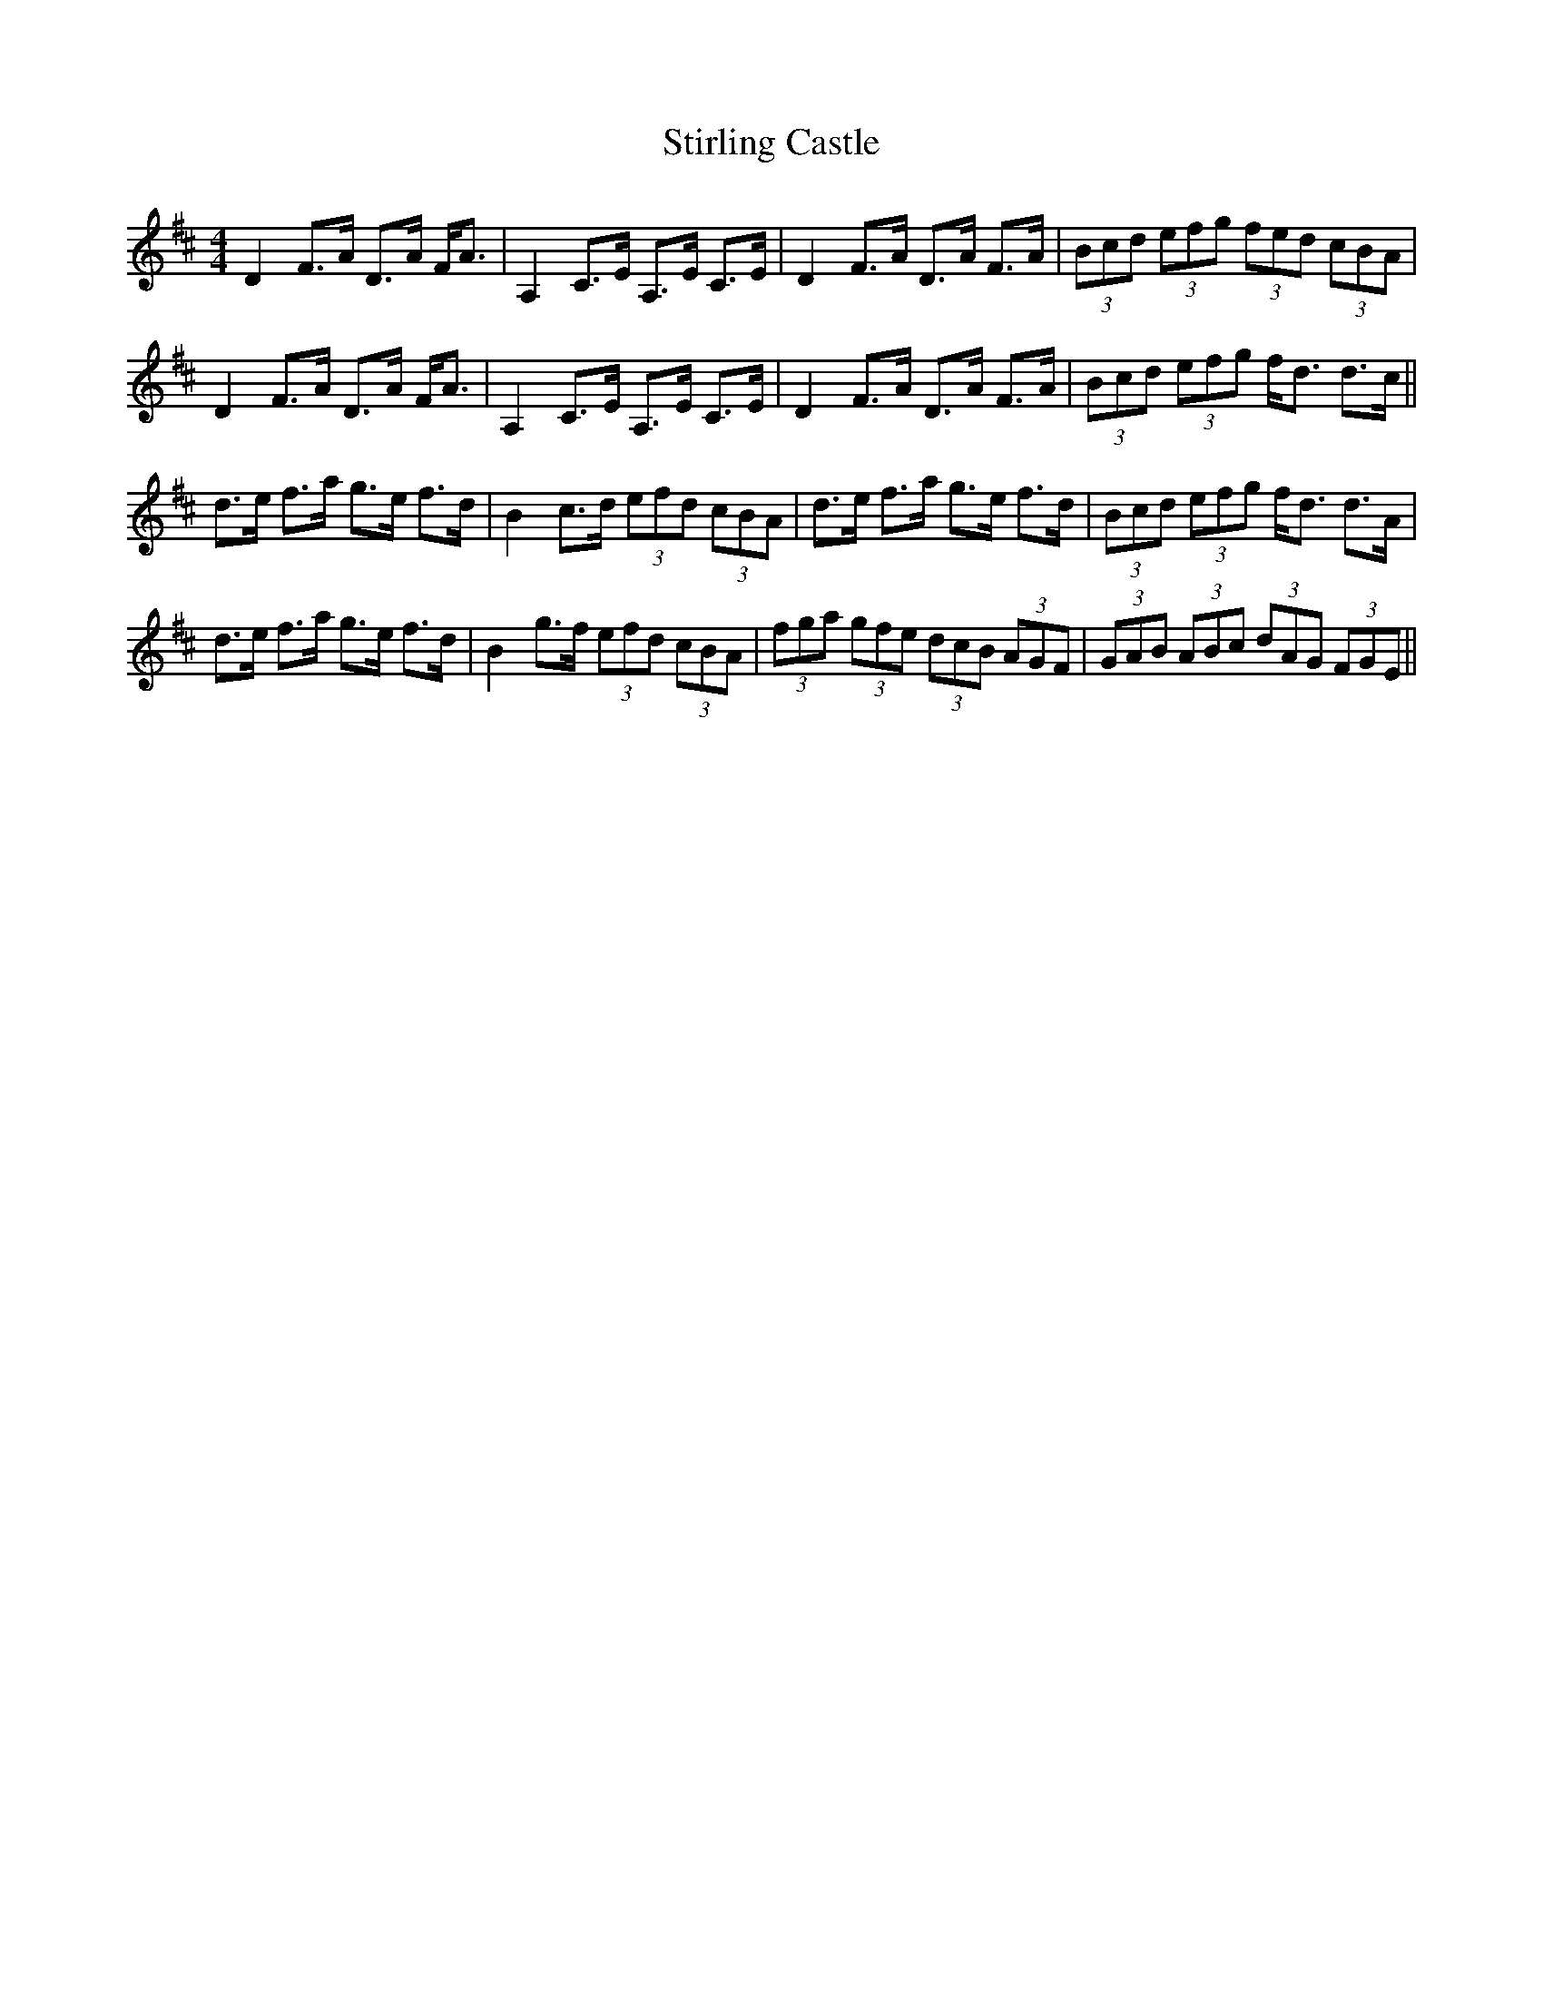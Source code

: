 X: 38564
T: Stirling Castle
R: strathspey
M: 4/4
K: Dmajor
D2 F>A D>A F<A|A,2 C>E A,>E C>E|D2 F>A D>A F>A|(3Bcd (3efg (3fed (3cBA|
D2 F>A D>A F<A|A,2 C>E A,>E C>E|D2 F>A D>A F>A|(3Bcd (3efg f<d d>c||
d>e f>a g>e f>d|B2 c>d (3efd (3cBA|d>e f>a g>e f>d|(3Bcd (3efg f<d d>A|
d>e f>a g>e f>d|B2 g>f (3efd (3cBA|(3fga (3gfe (3dcB (3AGF|(3GAB (3ABc (3dAG (3FGE||

